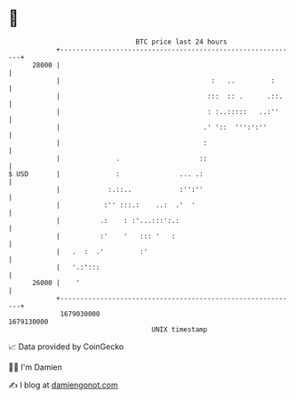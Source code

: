* 👋

#+begin_example
                                   BTC price last 24 hours                    
               +------------------------------------------------------------+ 
         28000 |                                                            | 
               |                                      :   ..         :      | 
               |                                     :::  :: .      .::.    | 
               |                                     : :..:::::   ..:''     | 
               |                                    .' '::  ''':':''        | 
               |                                    :                       | 
               |              .                    ::                       | 
   $ USD       |              :               ... .:                        | 
               |            :.::..            :'':''                        | 
               |           :'' :::.:    ..:  .'  '                          | 
               |          .:    : :'...:::':.:                              | 
               |          :'    '   ::: '   :                               | 
               |   .  :  .'         :'                                      | 
               |   '.:':::                                                  | 
         26000 |    '                                                       | 
               +------------------------------------------------------------+ 
                1679030000                                        1679130000  
                                       UNIX timestamp                         
#+end_example
📈 Data provided by CoinGecko

🧑‍💻 I'm Damien

✍️ I blog at [[https://www.damiengonot.com][damiengonot.com]]
